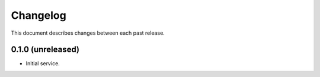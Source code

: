 Changelog
=========

This document describes changes between each past release.

0.1.0 (unreleased)
------------------

- Initial service.
